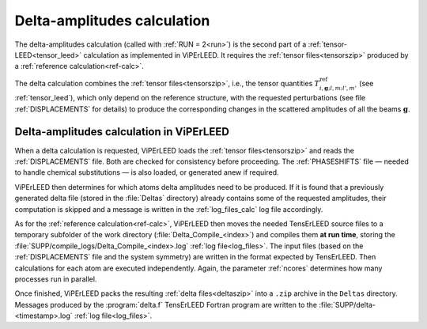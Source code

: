 .. _sec_deltas:

============================
Delta-amplitudes calculation
============================

The delta-amplitudes calculation (called with :ref:`RUN = 2<run>`) is the
second part of a :ref:`tensor-LEED<tensor_leed>` calculation as implemented
in ViPErLEED. It requires the :ref:`tensor files<tensorszip>` produced by a
:ref:`reference calculation<ref-calc>`.

The delta calculation combines the :ref:`tensor files<tensorszip>`, i.e., the
tensor quantities :math:`T^\mathrm{ref}_{i,\mathbf{g};l,m;l',m'}` (see
:ref:`tensor_leed`), which only depend on the reference structure, with
the requested perturbations (see file :ref:`DISPLACEMENTS` for details)
to produce the corresponding changes in the scattered amplitudes of all
the beams :math:`\mathbf{g}`.

Delta-amplitudes calculation in ViPErLEED
-----------------------------------------

When a delta calculation is requested, ViPErLEED loads the
:ref:`tensor files<tensorszip>` and reads the :ref:`DISPLACEMENTS` file. Both 
are checked for consistency before proceeding. The :ref:`PHASESHIFTS` file —
needed to handle chemical substitutions — is also loaded, or generated
anew if required.

ViPErLEED then determines for which atoms delta amplitudes need to be
produced. If it is found that a previously generated delta file (stored
in the :file:`Deltas` directory) already contains some of the requested
amplitudes, their computation is skipped and a message is written in the
:ref:`log_files_calc` log file accordingly.

As for the :ref:`reference calculation<ref-calc>`, ViPErLEED then moves the
needed TensErLEED source files to a temporary subfolder of the work directory
(\ :file:`Delta_Compile_<index>`) and compiles them **at run time**, storing
the :file:`SUPP/compile_logs/Delta_Compile_<index>.log`
:ref:`log file<log_files>`.
The input files (based on the :ref:`DISPLACEMENTS` file and the system 
symmetry) are written in the format expected by TensErLEED. Then
calculations for each atom are executed independently. Again, the 
parameter :ref:`ncores` determines how many processes run in parallel.

Once finished, ViPErLEED packs the resulting :ref:`delta files<deltaszip>`
into a ``.zip`` archive in the ``Deltas`` directory. Messages produced by
the :program:`delta.f` TensErLEED Fortran program are written to the
:file:`SUPP/delta-<timestamp>.log` :ref:`log file<log_files>`.
